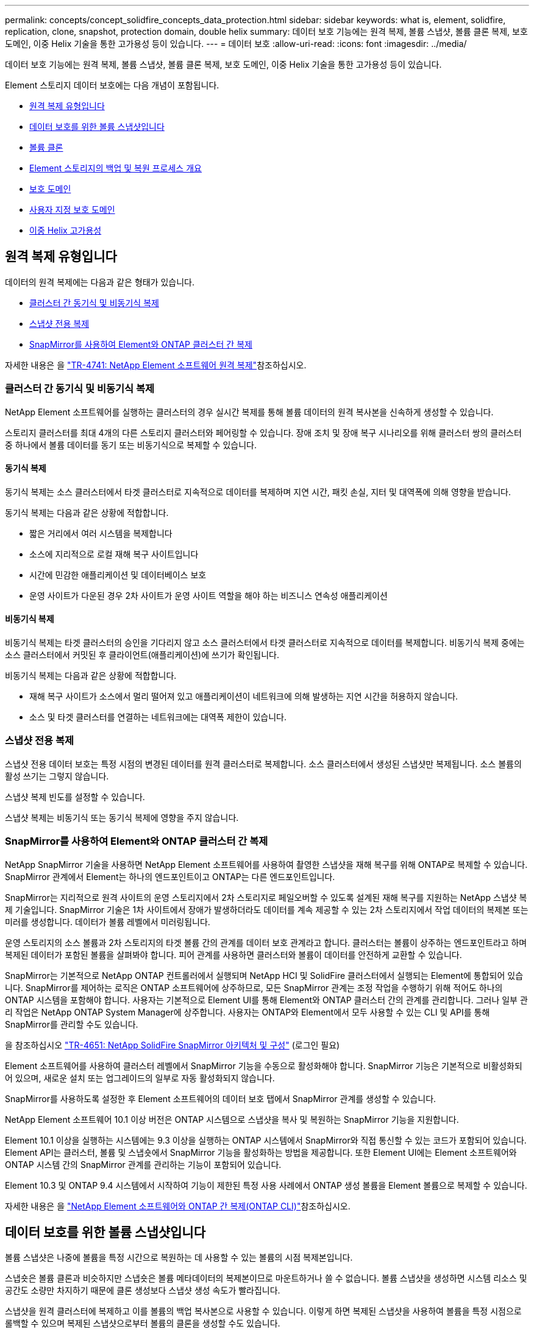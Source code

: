 ---
permalink: concepts/concept_solidfire_concepts_data_protection.html 
sidebar: sidebar 
keywords: what is, element, solidfire, replication, clone, snapshot, protection domain, double helix 
summary: 데이터 보호 기능에는 원격 복제, 볼륨 스냅샷, 볼륨 클론 복제, 보호 도메인, 이중 Helix 기술을 통한 고가용성 등이 있습니다. 
---
= 데이터 보호
:allow-uri-read: 
:icons: font
:imagesdir: ../media/


[role="lead"]
데이터 보호 기능에는 원격 복제, 볼륨 스냅샷, 볼륨 클론 복제, 보호 도메인, 이중 Helix 기술을 통한 고가용성 등이 있습니다.

Element 스토리지 데이터 보호에는 다음 개념이 포함됩니다.

* <<원격 복제 유형입니다>>
* <<데이터 보호를 위한 볼륨 스냅샷입니다>>
* <<볼륨 클론>>
* <<Element 스토리지의 백업 및 복원 프로세스 개요>>
* <<보호 도메인>>
* <<custom_pd,사용자 지정 보호 도메인>>
* <<이중 Helix 고가용성>>




== 원격 복제 유형입니다

데이터의 원격 복제에는 다음과 같은 형태가 있습니다.

* <<클러스터 간 동기식 및 비동기식 복제>>
* <<스냅샷 전용 복제>>
* <<SnapMirror를 사용하여 Element와 ONTAP 클러스터 간 복제>>


자세한 내용은 을 https://www.netapp.com/pdf.html?item=/media/10607-tr4741pdf.pdf["TR-4741: NetApp Element 소프트웨어 원격 복제"^]참조하십시오.



=== 클러스터 간 동기식 및 비동기식 복제

NetApp Element 소프트웨어를 실행하는 클러스터의 경우 실시간 복제를 통해 볼륨 데이터의 원격 복사본을 신속하게 생성할 수 있습니다.

스토리지 클러스터를 최대 4개의 다른 스토리지 클러스터와 페어링할 수 있습니다. 장애 조치 및 장애 복구 시나리오를 위해 클러스터 쌍의 클러스터 중 하나에서 볼륨 데이터를 동기 또는 비동기식으로 복제할 수 있습니다.



==== 동기식 복제

동기식 복제는 소스 클러스터에서 타겟 클러스터로 지속적으로 데이터를 복제하며 지연 시간, 패킷 손실, 지터 및 대역폭에 의해 영향을 받습니다.

동기식 복제는 다음과 같은 상황에 적합합니다.

* 짧은 거리에서 여러 시스템을 복제합니다
* 소스에 지리적으로 로컬 재해 복구 사이트입니다
* 시간에 민감한 애플리케이션 및 데이터베이스 보호
* 운영 사이트가 다운된 경우 2차 사이트가 운영 사이트 역할을 해야 하는 비즈니스 연속성 애플리케이션




==== 비동기식 복제

비동기식 복제는 타겟 클러스터의 승인을 기다리지 않고 소스 클러스터에서 타겟 클러스터로 지속적으로 데이터를 복제합니다. 비동기식 복제 중에는 소스 클러스터에서 커밋된 후 클라이언트(애플리케이션)에 쓰기가 확인됩니다.

비동기식 복제는 다음과 같은 상황에 적합합니다.

* 재해 복구 사이트가 소스에서 멀리 떨어져 있고 애플리케이션이 네트워크에 의해 발생하는 지연 시간을 허용하지 않습니다.
* 소스 및 타겟 클러스터를 연결하는 네트워크에는 대역폭 제한이 있습니다.




=== 스냅샷 전용 복제

스냅샷 전용 데이터 보호는 특정 시점의 변경된 데이터를 원격 클러스터로 복제합니다. 소스 클러스터에서 생성된 스냅샷만 복제됩니다. 소스 볼륨의 활성 쓰기는 그렇지 않습니다.

스냅샷 복제 빈도를 설정할 수 있습니다.

스냅샷 복제는 비동기식 또는 동기식 복제에 영향을 주지 않습니다.



=== SnapMirror를 사용하여 Element와 ONTAP 클러스터 간 복제

NetApp SnapMirror 기술을 사용하면 NetApp Element 소프트웨어를 사용하여 촬영한 스냅샷을 재해 복구를 위해 ONTAP로 복제할 수 있습니다. SnapMirror 관계에서 Element는 하나의 엔드포인트이고 ONTAP는 다른 엔드포인트입니다.

SnapMirror는 지리적으로 원격 사이트의 운영 스토리지에서 2차 스토리지로 페일오버할 수 있도록 설계된 재해 복구를 지원하는 NetApp 스냅샷 복제 기술입니다. SnapMirror 기술은 1차 사이트에서 장애가 발생하더라도 데이터를 계속 제공할 수 있는 2차 스토리지에서 작업 데이터의 복제본 또는 미러를 생성합니다. 데이터가 볼륨 레벨에서 미러링됩니다.

운영 스토리지의 소스 볼륨과 2차 스토리지의 타겟 볼륨 간의 관계를 데이터 보호 관계라고 합니다. 클러스터는 볼륨이 상주하는 엔드포인트라고 하며 복제된 데이터가 포함된 볼륨을 살펴봐야 합니다. 피어 관계를 사용하면 클러스터와 볼륨이 데이터를 안전하게 교환할 수 있습니다.

SnapMirror는 기본적으로 NetApp ONTAP 컨트롤러에서 실행되며 NetApp HCI 및 SolidFire 클러스터에서 실행되는 Element에 통합되어 있습니다. SnapMirror를 제어하는 로직은 ONTAP 소프트웨어에 상주하므로, 모든 SnapMirror 관계는 조정 작업을 수행하기 위해 적어도 하나의 ONTAP 시스템을 포함해야 합니다. 사용자는 기본적으로 Element UI를 통해 Element와 ONTAP 클러스터 간의 관계를 관리합니다. 그러나 일부 관리 작업은 NetApp ONTAP System Manager에 상주합니다. 사용자는 ONTAP와 Element에서 모두 사용할 수 있는 CLI 및 API를 통해 SnapMirror를 관리할 수도 있습니다.

을 참조하십시오 https://fieldportal.netapp.com/content/616239["TR-4651: NetApp SolidFire SnapMirror 아키텍처 및 구성"^] (로그인 필요)

Element 소프트웨어를 사용하여 클러스터 레벨에서 SnapMirror 기능을 수동으로 활성화해야 합니다. SnapMirror 기능은 기본적으로 비활성화되어 있으며, 새로운 설치 또는 업그레이드의 일부로 자동 활성화되지 않습니다.

SnapMirror를 사용하도록 설정한 후 Element 소프트웨어의 데이터 보호 탭에서 SnapMirror 관계를 생성할 수 있습니다.

NetApp Element 소프트웨어 10.1 이상 버전은 ONTAP 시스템으로 스냅샷을 복사 및 복원하는 SnapMirror 기능을 지원합니다.

Element 10.1 이상을 실행하는 시스템에는 9.3 이상을 실행하는 ONTAP 시스템에서 SnapMirror와 직접 통신할 수 있는 코드가 포함되어 있습니다. Element API는 클러스터, 볼륨 및 스냅숏에서 SnapMirror 기능을 활성화하는 방법을 제공합니다. 또한 Element UI에는 Element 소프트웨어와 ONTAP 시스템 간의 SnapMirror 관계를 관리하는 기능이 포함되어 있습니다.

Element 10.3 및 ONTAP 9.4 시스템에서 시작하여 기능이 제한된 특정 사용 사례에서 ONTAP 생성 볼륨을 Element 볼륨으로 복제할 수 있습니다.

자세한 내용은 을 link:../storage/element-replication-index.html["NetApp Element 소프트웨어와 ONTAP 간 복제(ONTAP CLI)"]참조하십시오.



== 데이터 보호를 위한 볼륨 스냅샷입니다

볼륨 스냅샷은 나중에 볼륨을 특정 시간으로 복원하는 데 사용할 수 있는 볼륨의 시점 복제본입니다.

스냅숏은 볼륨 클론과 비슷하지만 스냅숏은 볼륨 메타데이터의 복제본이므로 마운트하거나 쓸 수 없습니다. 볼륨 스냅샷을 생성하면 시스템 리소스 및 공간도 소량만 차지하기 때문에 클론 생성보다 스냅샷 생성 속도가 빨라집니다.

스냅샷을 원격 클러스터에 복제하고 이를 볼륨의 백업 복사본으로 사용할 수 있습니다. 이렇게 하면 복제된 스냅샷을 사용하여 볼륨을 특정 시점으로 롤백할 수 있으며 복제된 스냅샷으로부터 볼륨의 클론을 생성할 수도 있습니다.

Element 클러스터에서 외부 오브젝트 저장소 또는 다른 Element 클러스터로 스냅샷을 백업할 수 있습니다. 외부 개체 저장소에 스냅샷을 백업할 때 읽기/쓰기 작업을 허용하는 개체 저장소에 대한 연결이 있어야 합니다.

데이터 보호를 위해 개별 볼륨의 스냅샷 또는 여러 개의 스냅샷을 생성할 수 있습니다.



== 볼륨 클론

단일 볼륨 또는 여러 볼륨의 클론은 데이터의 시점 복사본입니다. 볼륨을 클론하면 시스템에서 볼륨의 스냅샷을 생성한 다음 스냅샷이 참조하는 데이터의 복제본을 생성합니다.

비동기식 프로세스이며, 프로세스에 필요한 시간은 클론 생성 중인 볼륨의 크기와 현재 클러스터 로드에 따라 다릅니다.

클러스터는 한 번에 볼륨당 최대 2개의 클론 요청을 실행하고 한 번에 최대 8개의 활성 볼륨 클론 작업을 지원합니다. 이러한 제한을 초과하는 요청은 나중에 처리할 수 있도록 대기열에 추가됩니다.



== Element 스토리지의 백업 및 복원 프로세스 개요

Amazon S3 또는 OpenStack Swift와 호환되는 2차 오브젝트 저장소뿐만 아니라 다른 SolidFire 스토리지에 볼륨을 백업 및 복원할 수 있습니다.

볼륨을 다음 항목에 백업할 수 있습니다.

* SolidFire 스토리지 클러스터입니다
* Amazon S3 오브젝트 저장소
* OpenStack Swift 오브젝트 저장소


OpenStack Swift 또는 Amazon S3에서 볼륨을 복원할 때 원래 백업 프로세스에서 매니페스트 정보가 필요합니다. SolidFire 스토리지 시스템에서 백업한 볼륨을 복원하는 경우 매니페스트 정보가 필요하지 않습니다.



== 보호 도메인

보호 도메인은 데이터 가용성을 유지하면서 일부 또는 전부에 장애가 발생할 수 있도록 함께 그룹화된 노드 또는 노드 집합입니다. 보호 도메인을 사용하면 스토리지 클러스터가 섀시(섀시 선호도) 또는 전체 도메인(섀시 그룹)의 손실로부터 자동으로 치유됩니다.

vCenter Server용 NetApp Element 플러그인의 NetApp Element 구성 확장 지점을 사용하여 보호 도메인 모니터링을 수동으로 설정할 수 있습니다. 노드 또는 섀시 도메인에 따라 보호 도메인 임계값을 선택할 수 있습니다. Element API 또는 웹 UI를 사용하여 보호 도메인 모니터링을 활성화할 수도 있습니다.

보호 도메인 레이아웃은 각 노드를 특정 보호 도메인에 할당합니다.

보호 도메인 수준이라는 두 가지 다른 보호 도메인 레이아웃이 지원됩니다.

* 노드 레벨에서 각 노드는 고유한 보호 도메인에 있습니다.
* 섀시 레벨에서는 섀시를 공유하는 노드만 동일한 보호 도메인에 있습니다.
+
** 섀시 레벨 레이아웃은 노드가 클러스터에 추가될 때 하드웨어에서 자동으로 결정됩니다.
** 각 노드가 별도의 섀시에 있는 클러스터에서는 이 두 레벨이 기능적으로 동일합니다.




새 클러스터를 생성할 때 공유 섀시에 있는 스토리지 노드를 사용하는 경우 보호 도메인 기능을 사용하여 섀시 수준의 장애 보호 설계를 고려할 수 있습니다.



== [[CUSTOM_PD]] 사용자 지정 보호 도메인

특정 섀시 및 노드 레이아웃과 일치하는 사용자 지정 보호 도메인 레이아웃을 정의할 수 있으며 각 노드가 1개 및 1개의 사용자 지정 보호 도메인과 연결되는 위치를 정의할 수 있습니다. 기본적으로 각 노드는 동일한 기본 사용자 지정 보호 도메인에 할당됩니다.

사용자 지정 보호 도메인이 할당되지 않은 경우:

* 클러스터 작업은 영향을 받지 않습니다.
* 사용자 지정 수준은 허용 또는 회복성이 없습니다.


클러스터에 대한 사용자 지정 보호 도메인을 구성하는 경우 다음과 같은 세 가지 수준의 보호가 가능합니다. Element 웹 UI 대시보드에서 볼 수 있습니다.

* 보호되지 않음: 스토리지 클러스터가 사용자 지정 보호 도메인 중 하나의 오류로부터 보호되지 않습니다. 이 문제를 해결하려면 클러스터에 스토리지 용량을 추가하거나 클러스터의 사용자 지정 보호 도메인을 다시 구성하여 데이터 손실로부터 클러스터를 보호합니다.
* 내결함성: 스토리지 클러스터에 사용자 지정 보호 도메인 중 하나에 장애가 발생한 후 데이터 손실을 방지할 수 있는 충분한 가용 용량이 있습니다.
* 장애 복구: 스토리지 클러스터는 사용자 지정 보호 도메인 중 하나에 장애가 발생한 후 자가 복구가 가능한 충분한 가용 용량을 제공합니다. 복구 프로세스가 완료된 후 추가 도메인에 장애가 발생하면 클러스터가 데이터 손실로부터 보호됩니다.


사용자 지정 보호 도메인이 두 개 이상 할당된 경우 각 하위 시스템은 개별 사용자 지정 보호 도메인에 중복된 항목을 할당합니다. 이것이 가능하지 않으면 중복 항목을 별도의 노드에 할당하는 것으로 되돌아갑니다. 각 하위 시스템(예: 투출구, 슬라이스, 프로토콜 엔드포인트 공급자 및 앙상블)은 이를 독립적으로 수행합니다.

Element UI를 사용하여 에 대한 작업을 수행할 수 있습니다 link:../storage/task_data_protection_configure_custom_protection_domains.html["사용자 지정 보호 도메인을 구성합니다"]또는 다음 API 메소드를 사용할 수 있습니다.

* link:../api/reference_element_api_getprotectiondomainlayout.html["GetProtectionDomainLayout 을 참조하십시오"] - 각 노드가 속한 섀시와 사용자 지정 보호 도메인을 표시합니다.
* link:../api/reference_element_api_setprotectiondomainlayout.html["SetProtectionDomainLayout 을 참조하십시오"] - 각 노드에 사용자 지정 보호 도메인을 할당할 수 있습니다.




== 이중 Helix 고가용성

이중 Helix 데이터 보호는 시스템 내 모든 드라이브에 두 개 이상의 중복 데이터 복사본을 배포하는 복제 방법입니다. “RAID-less” 접근 방식을 통해 시스템은 스토리지 시스템의 모든 레벨에서 동시에 여러 건의 장애를 흡수하고 신속하게 복구할 수 있습니다.
